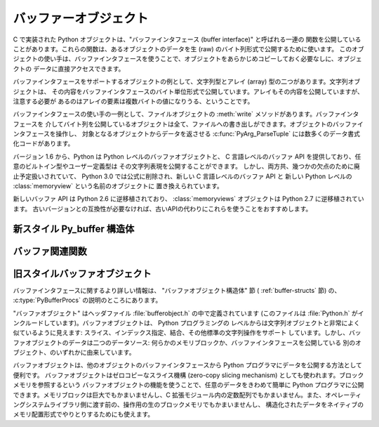 .. highlightlang:: c

.. _bufferobjects:

バッファーオブジェクト
----------------------

.. sectionauthor:: Greg Stein <gstein@lyra.org>


.. index::
   object: buffer
   single: buffer interface

C で実装された Python オブジェクトは、"バッファインタフェース (buffer interface)" と呼ばれる一連の
関数を公開していることがあります。これらの関数は、あるオブジェクトのデータを生 (raw) のバイト列形式で公開するために使います。
このオブジェクトの使い手は、バッファインタフェースを使うことで、オブジェクトをあらかじめコピーしておく必要なしに、オブジェクトの
データに直接アクセスできます。

バッファインタフェースをサポートするオブジェクトの例として、文字列型とアレイ (array) 型の二つがあります。文字列オブジェクトは、
その内容をバッファインタフェースのバイト単位形式で公開しています。アレイもその内容を公開していますが、注意する必要が
あるのはアレイの要素は複数バイトの値になりうる、ということです。

バッファインタフェースの使い手の一例として、ファイルオブジェクトの :meth:`write` メソッドがあります。バッファインタフェースを
介してバイト列を公開しているオブジェクトは全て、ファイルへの書き出しができます。オブジェクトのバッファインタフェースを操作し、
対象となるオブジェクトからデータを返させる  :c:func:`PyArg_ParseTuple` には数多くのデータ書式化コードがあります。

バージョン 1.6 から、Python は Python レベルのバッファオブジェクトと、
C 言語レベルのバッファ API を提供しており、任意のビルトイン型やユーザー定義型は
その文字列表現を公開することができます。
しかし、両方共、幾つかの欠点のために廃止予定扱いされていて、
Python 3.0 では公式に削除され、新しい C 言語レベルのバッファ API と
新しい Python レベルの :class:`memoryview` という名前のオブジェクトに
置き換えられています。

新しいバッファ API は Python 2.6 に逆移植されており、 :class:`memoryviews`
オブジェクトは Python 2.7 に逆移植されています。
古いバージョンとの互換性が必要なければ、古いAPIの代わりにこれらを使うことをおすすめします。


新スタイル Py_buffer 構造体
===========================


.. c:type:: Py_buffer

   .. c:member:: void *buf

      オブジェクトのメモリの開始位置へのポインタ

   .. c:member:: Py_ssize_t len
      :noindex:

      メモリのトータルサイズ [byte]

   .. c:member:: int readonly

      バッファが読み込み専用かどうかを示す

   .. c:member:: const char *format
      :noindex:

      バッファを通してアクセスできる要素の形式を指定する、 :mod:`struct`
      モジュールスタイル文法の、 *NULL* 終端文字列。
      このポインタの値が *NULL* なら、 ``"B"`` (符号無しバイト) として扱われます。

   .. c:member:: int ndim

      メモリが多次元配列を表している時の次元数。 0 の場合、 :c:data:`strides`
      と :c:data:`suboffsets` は *NULL* でなければなりません。

   .. c:member:: Py_ssize_t *shape

      メモリが多次元配列を表しているとき、その形を示す長さ :c:data:`ndim` の
      :c:type:`Py_ssize_t` の配列。
      ``((*shape)[0] * ... * (*shape)[ndims-1])*itemsize`` は :c:data:`len`
      と等しくなければならないことに気をつけてください。

   .. c:member:: Py_ssize_t *strides

      各次元で次の要素を得るためにスキップするバイト数を示す、長さ :c:data:`ndim`
      の :c:type:`Py_ssize_t` の配列。

   .. c:member:: Py_ssize_t *suboffsets

      長さ :c:data:`ndim` の :c:type:`Py_ssize_t` の配列。
      suboffset の各数値が 0 以上であるとき、その次元に格納されているのはポインタで、
      suboffset の値はそのポインタの参照を解決するときに何バイトのオフセットを足すかを
      示しています。
      suboffset に負の数が格納されているときは、参照解決が不要であること
      (連続したメモリブロック内に直接配置されていること)を意味しています。

      次の例は、 strides も suboffsets も非NULL の時に、N次元配列からN次元インデックスで
      示される要素のポインタを返す関数です。 ::

          void *get_item_pointer(int ndim, void *buf, Py_ssize_t *strides,
              Py_ssize_t *suboffsets, Py_ssize_t *indices) {
              char *pointer = (char*)buf;
              int i;
              for (i = 0; i < ndim; i++) {
                  pointer += strides[i] * indices[i];
                  if (suboffsets[i] >=0 ) {
                      pointer = *((char**)pointer) + suboffsets[i];
                  }
              }
              return (void*)pointer;
           }


   .. c:member:: Py_ssize_t itemsize

      これは共有メモリ上の各要素のbyte単位のサイズを格納する変数です。
      これは :c:func:`PyBuffer_SizeFromFormat` を使って計算できる値なので
      技術的には不要なのですが、バッファを提供する側はフォーマット文字列を
      解析しなくてもこの情報を知っているでしょうし、バッファを受け取る側に
      とっては正しく解釈するのに必要な情報です。なので、要素サイズを格納する
      ほうが便利ですし高速です。

   .. c:member:: void *internal

      バッファを提供する側のオブジェクトが内部的に利用するための変数です。
      例えば、提供側はこの変数に整数型をキャストして、 shape, strides, suboffsets
      といった配列をバッファを開放するときに同時に開放するべきかどうかを
      管理するフラグに使うことができるでしょう。
      バッファを受け取る側は、この値を変更してはなりません。


バッファ関連関数
========================


.. c:function:: int PyObject_CheckBuffer(PyObject *obj)

   *obj* がバッファインタフェースをサポートしている場合に 1 を、
   それ以外の場合に 0 を返します。


.. c:function:: int PyObject_GetBuffer(PyObject *obj, Py_buffer *view, int flags)

      *obj* を :c:type:`Py_buffer` *view* へエクスポートします。
      これらの引数は *NULL* であってはなりません。
      *flag* 引数は呼び出し側がどんなバッファを扱おうとしているのか、
      バッファ提供側がどんなバッファを返すことが許されているのかを示す、
      ビットフィールドです。
      バッファインタフェースは複雑なメモリ共有を可能にしていますが、呼び出し元は
      すべての複雑なバッファを扱えるとは限らず、バッファ提供側がシンプルなビューを
      提供できるならそれを利用したいとかもしれません。

      バッファ提供側はすべての方法でメモリを共有できるとは限らず、呼び出し側に
      何かが不可能であることを伝えるためにエラーを発生させる必要があるかもしれません。
      その場合のエラーは、もしその問題を実際に引き起こしているのが別のエラーだったとしても、
      :exc:`BufferError` でなければなりません。
      バッファ提供側は flag の情報を使って :c:data:`Py_buffer` 構造体のどのフィールドへの
      非デフォルト値の設定を省略したり、要求されたシンプルな view を提供できない場合は
      エラーを発生させたりすることができます。

      成功したら 0 が、エラー時には -1 が返されます。

      次のテーブルは、 *flags* 引数が取りうる値です。

      +-----------------------------------+--------------------------------------------------------------+
      | Flag                              | 説明                                                         |
      +===================================+==============================================================+
      | :c:macro:`PyBUF_SIMPLE`           | これはデフォルトの flag の状態です。                         |
      |                                   | 結果のバッファは書き込み可能かもしれませんし、不可能かも     |
      |                                   | しれません。データのフォーマットは unsigned byte とします。  |
      |                                   | これは "スタンドアロン" のフラグ定数です。他の定数と '|'     |
      |                                   | を取る必要はありません。                                     |
      |                                   | 提供側はこのような連続したバイト列のバッファを提供できない   |
      |                                   | 場合に、エラーを発生させるかもしれません。                   |
      |                                   |                                                              |
      +-----------------------------------+--------------------------------------------------------------+
      | :c:macro:`PyBUF_WRITABLE`         | 結果のバッファは書込み可能でなければなりません。             |
      |                                   | 書き込み不可能な場合はエラーを発生させます。                 |
      +-----------------------------------+--------------------------------------------------------------+
      | :c:macro:`PyBUF_STRIDES`          | この値は :c:macro:`PyBUF_ND` を含みます。                    |
      |                                   | バッファは strides 情報を提供しなければなりません。          |
      |                                   | (言い換えると、 strides は NULL であってはいけません。)      |
      |                                   | このフラグは、呼び出し元が、要素間に隙間のある不連続な       |
      |                                   | 配列を扱えるときに使われます。 strides を扱うことは、        |
      |                                   | 自動的に shape も扱えることを要求されます。                  |
      |                                   | 提供側は stride 形式のバッファを提供できないとき(例えば、    |
      |                                   | suboffset が必要な場合)はエラーを発生させます。              |
      |                                   |                                                              |
      +-----------------------------------+--------------------------------------------------------------+
      | :c:macro:`PyBUF_ND`               | バッファは shape 情報を提供しなければなりません。            |
      |                                   | メモリは C スタイルの並び (最後の次元が一番高速) だと仮定    |
      |                                   | されます。提供側はこの種類の連続バッファを提供できない場合は |
      |                                   | エラーを発生させます。このフラグが指定されていな場合は shape |
      |                                   | は *NULL* になります。                                       |
      +-----------------------------------+--------------------------------------------------------------+
      | :c:macro:`PyBUF_C_CONTIGUOUS`     | これらのフラグは、返されるバッファの並びを指定します。       |
      | :c:macro:`PyBUF_F_CONTIGUOUS`     | それぞれ、C並び(最後の次元が一番高速)、Fortran並び(最初の    |
      | :c:macro:`PyBUF_ANY_CONTIGUOUS`   | 次元が一番高速), そのどちらでも、を意味します。              |
      |                                   | これらのフラグは :c:macro:`PyBUF_STRIDES` を含んでおり、     |
      |                                   | strides 情報が正しく格納されていることを保証します。         |
      |                                   |                                                              |
      |                                   |                                                              |
      +-----------------------------------+--------------------------------------------------------------+
      | :c:macro:`PyBUF_INDIRECT`         | このフラグは、返されるバッファが suboffsets 情報を含んで     |
      |                                   | いることを示します。(suboffsets が必要無いときは NULL でも   |
      |                                   | かまいません。) このフラグは、バッファ利用側が suboffsets    |
      |                                   | を使って参照されている間接配列を扱えるときに利用されます。   |
      |                                   | このフラグは :c:macro:`PyBUF_STRIDES` を含みます。           |
      |                                   |                                                              |
      |                                   |                                                              |
      +-----------------------------------+--------------------------------------------------------------+
      | :c:macro:`PyBUF_FORMAT`           | 返されるバッファは正しい format 情報を持っていなければ       |
      |                                   | なりません。このフラグは、バッファ利用側が実際に格納されて   |
      |                                   | いるデータの '種類' をチェックするときに利用します。         |
      |                                   | バッファ提供側は、要求された場合は常にこの情報を提供できる   |
      |                                   | べきです。 format が明示的に要求されていない場合は format は |
      |                                   | *NULL* (``'B'``, unsigned byte を意味する)であるべきです。   |
      +-----------------------------------+--------------------------------------------------------------+
      | :c:macro:`PyBUF_STRIDED`          | ``(PyBUF_STRIDES | PyBUF_WRITABLE)`` と同じ                  |
      +-----------------------------------+--------------------------------------------------------------+
      | :c:macro:`PyBUF_STRIDED_RO`       | ``(PyBUF_STRIDES)`` と同じ                                   |
      +-----------------------------------+--------------------------------------------------------------+
      | :c:macro:`PyBUF_RECORDS`          | ``(PyBUF_STRIDES | PyBUF_FORMAT | PyBUF_WRITABLE)`` と同じ   |
      +-----------------------------------+--------------------------------------------------------------+
      | :c:macro:`PyBUF_RECORDS_RO`       | ``(PyBUF_STRIDES | PyBUF_FORMAT)`` と同じ                    |
      +-----------------------------------+--------------------------------------------------------------+
      | :c:macro:`PyBUF_FULL`             | ``(PyBUF_INDIRECT | PyBUF_FORMAT | PyBUF_WRITABLE)`` と同じ  |
      +-----------------------------------+--------------------------------------------------------------+
      | :c:macro:`PyBUF_FULL_RO`          | ``(PyBUF_INDIRECT | PyBUF_FORMAT)`` と同じ                   |
      +-----------------------------------+--------------------------------------------------------------+
      | :c:macro:`PyBUF_CONTIG`           | ``(PyBUF_ND | PyBUF_WRITABLE)`` と同じ                       |
      +-----------------------------------+--------------------------------------------------------------+
      | :c:macro:`PyBUF_CONTIG_RO`        | ``(PyBUF_ND)`` と同じ                                        |
      +-----------------------------------+--------------------------------------------------------------+


.. c:function:: void PyBuffer_Release(Py_buffer *view)

   *view* バッファを開放します。
   バッファが利用されなくなったときに、そのメモリを開放できるようにこの関数を呼び出すべきです。

.. todo::
   以下の2つの関数は実装が存在しない。問い合わせ中。

   .. c:function:: Py_ssize_t PyBuffer_SizeFromFormat(const char *)

      :c:data:`~Py_buffer.itemsize` の値を :c:data:`~PyBuffer.format` から計算して返します。

   .. c:function:: int PyObject_CopyToObject(PyObject *obj, void *buf, Py_ssize_t len, char fortran)

      Copy *len* bytes of data pointed to by the contiguous chunk of memory
      pointed to by *buf* into the buffer exported by obj.  The buffer must of
      course be writable.  Return 0 on success and return -1 and raise an error
      on failure.  If the object does not have a writable buffer, then an error
      is raised.  If *fortran* is ``'F'``, then if the object is
      multi-dimensional, then the data will be copied into the array in
      Fortran-style (first dimension varies the fastest).  If *fortran* is
      ``'C'``, then the data will be copied into the array in C-style (last
      dimension varies the fastest).  If *fortran* is ``'A'``, then it does not
      matter and the copy will be made in whatever way is more efficient.


.. c:function:: int PyBuffer_IsContiguous(Py_buffer *view, char fortran)

   *view* で定義されているメモリが、 C スタイル (*fortran* == ``'C'``) のときか、
   Fortran スタイル (*fortran* == ``'F'``) のときか、そのいずれか
   (*fortran* == ``'A'``) であれば 1 を返します。
   それ以外の場合は 0 を返します。


.. c:function:: void PyBuffer_FillContiguousStrides(int ndim, Py_ssize_t *shape, Py_ssize_t *strides, Py_ssize_t itemsize, char fortran)

   *strides* 配列を、 *itemsize* の大きさの要素がバイト単位で連続した、
   *shape* の形をした (*fortran* が ``'C'`` なら C-style, *fortran* が ``'F'``
   なら Fortran-style の) 多次元配列として埋める。


.. c:function:: int PyBuffer_FillInfo(Py_buffer *view, PyObject *obj, void *buf, Py_ssize_t len, int readonly, int infoflags)

   バッファ提供側が与えられた長さの "unsigned bytes" の連続した1つのメモリブロックしか
   提供できないものとして、 *view* バッファ情報構造体を正しく埋める。
   成功したら 0 を、エラー時には (例外を発生させつつ) -1 を返す。


旧スタイルバッファオブジェクト
=================================

.. index:: single: PyBufferProcs

バッファインタフェースに関するより詳しい情報は、 "バッファオブジェクト構造体" 節 ( :ref:`buffer-structs` 節) の、
:c:type:`PyBufferProcs` の説明のところにあります。

"バッファオブジェクト" はヘッダファイル :file:`bufferobject.h`  の中で定義されています (このファイルは
:file:`Python.h` がインクルードしています)。バッファオブジェクトは、 Python プログラミングの
レベルからは文字列オブジェクトと非常によく似ているように見えます: スライス、インデックス指定、結合、その他標準の文字列操作をサポート
しています。しかし、バッファオブジェクトのデータは二つのデータソース: 何らかのメモリブロックか、バッファインタフェースを公開している
別のオブジェクト、のいずれかに由来しています。

バッファオブジェクトは、他のオブジェクトのバッファインタフェースから Python プログラマにデータを公開する方法として便利です。
バッファオブジェクトはゼロコピーなスライス機構 (zero-copy slicing  mechanism) としても使われます。ブロックメモリを参照するという
バッファオブジェクトの機能を使うことで、任意のデータをきわめて簡単に Python プログラマに公開できます。メモリブロックは巨大でもかまいませんし、C
拡張モジュール内の定数配列でもかまいません。また、オペレーティングシステムライブラリ側に渡す前の、操作用の生のブロックメモリでもかまいませんし、
構造化されたデータをネイティブのメモリ配置形式でやりとりするためにも使えます。


.. c:type:: PyBufferObject

   この :c:type:`PyObject` のサブタイプはバッファオブジェクトを表現します。


.. c:var:: PyTypeObject PyBuffer_Type

   .. index:: single: BufferType (in module types)

   Python バッファ型 (buffer type) を表現する :c:type:`PyTypeObject` です; Python レイヤにおける
   ``buffer`` や ``types.BufferType`` と同じオブジェクトです。


.. c:var:: int Py_END_OF_BUFFER

   この定数は、 :c:func:`PyBuffer_FromObject` や :c:func:`PyBuffer_FromReadWriteObject` に
   *size* パラメタとして渡します。このパラメタを渡すと、 :c:type:`PyBufferObject` は指定された *offset*
   からバッファの終わりまでを *base* オブジェクトとして参照します。このパラメタを使うことで、関数の呼び出し側が *base* オブジェクト
   のサイズを調べる必要がなくなります。


.. c:function:: int PyBuffer_Check(PyObject *p)

   引数が :c:data:`PyBuffer_Type` 型のときに真を返します。


.. c:function:: PyObject* PyBuffer_FromObject(PyObject *base, Py_ssize_t offset, Py_ssize_t size)

   新たな読み出し専用バッファオブジェクトを返します。 *base* が読み出し専用バッファに必要なバッファプロトコルをサポートしていない
   場合や、厳密に一つのバッファセグメントを提供していない場合には :exc:`TypeError` を送出し、 *offset* がゼロ以下の場合には
   :exc:`ValueError` を送出します。バッファオブジェクトは *base* オブジェクトに対する参照を保持し、バッファオブジェクトの内容は
   *base* オブジェクトの *offset* から *size* バイトのバッファインタフェースへの参照になります。 *size* が
   :const:`Py_END_OF_BUFFER` の場合、新たに作成するバッファオブジェクトの内容は *base* から公開されているバッファの
   末尾までにわたります。

   .. versionchanged:: 2.5
      この関数は以前は *offset*, *size* の型に :c:type:`int` を利用していました。
      この変更により、 64bit システムを正しくサポートするには修正が必要になります。

.. c:function:: PyObject* PyBuffer_FromReadWriteObject(PyObject *base, Py_ssize_t offset, Py_ssize_t size)

   新たな書き込み可能バッファオブジェクトを返します。パラメタおよび例外は :c:func:`PyBuffer_FromObject` と同じです。 *base*
   オブジェクトが書き込み可能バッファに必要なバッファプロトコルを公開していない場合、 :exc:`TypeError` を送出します。

   .. versionchanged:: 2.5
      この関数は以前は *offset*, *size* の型に :c:type:`int` を利用していました。
      この変更により、 64bit システムを正しくサポートするには修正が必要になります。


.. c:function:: PyObject* PyBuffer_FromMemory(void *ptr, Py_ssize_t size)

   メモリ上の指定された場所から指定されたサイズのデータを読み出せる、新たな読み出し専用バッファオブジェクトを返します。
   この関数が返すバッファオブジェクトが存続する間、 *ptr* で与えられたメモリバッファがデアロケートされないようにするのは呼び出し側の責任です。 *size*
   がゼロ以下の場合には :exc:`ValueError` を送出します。 *size* には :const:`Py_END_OF_BUFFER` を指定しては
   *いけません* ; 指定すると、 :exc:`ValueError` を送出します。

   .. versionchanged:: 2.5
      この関数は以前は *size* の型に :c:type:`int` を利用していました。
      この変更により、 64bit システムを正しくサポートするには修正が必要になります。


.. c:function:: PyObject* PyBuffer_FromReadWriteMemory(void *ptr, Py_ssize_t size)

   :c:func:`PyBuffer_FromMemory` に似ていますが、書き込み可能なバッファを返します。

   .. versionchanged:: 2.5
      この関数は以前は *size* の型に :c:type:`int` を利用していました。
      この変更により、 64bit システムを正しくサポートするには修正が必要になります。

.. c:function:: PyObject* PyBuffer_New(Py_ssize_t size)

   *size* バイトのメモリバッファを独自に維持する新たな書き込み可能バッファオブジェクトを返します。 *size*
   がゼロまたは正の値でない場合、 :exc:`ValueError` を送出します。( :c:func:`PyObject_AsWriteBuffer`
   が返すような) メモリバッファは特に整列されていないので注意して下さい。

   .. versionchanged:: 2.5
      この関数は以前は *size* の型に :c:type:`int` を利用していました。
      この変更により、 64bit システムを正しくサポートするには修正が必要になります。

